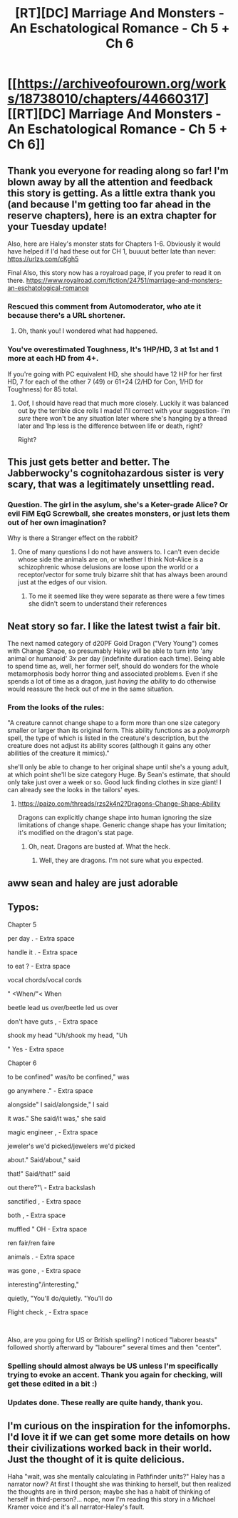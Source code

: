 #+TITLE: [RT][DC] Marriage And Monsters - An Eschatological Romance - Ch 5 + Ch 6

* [[https://archiveofourown.org/works/18738010/chapters/44660317][[RT][DC] Marriage And Monsters - An Eschatological Romance - Ch 5 + Ch 6]]
:PROPERTIES:
:Author: FormerlySarsaparilla
:Score: 39
:DateUnix: 1557802853.0
:DateShort: 2019-May-14
:END:

** Thank you everyone for reading along so far! I'm blown away by all the attention and feedback this story is getting. As a little extra thank you (and because I'm getting too far ahead in the reserve chapters), here is an extra chapter for your Tuesday update!

Also, here are Haley's monster stats for Chapters 1-6. Obviously it would have helped if I'd had these out for CH 1, buuuut better late than never: [[https://urlzs.com/cKgh5]]

Final Also, this story now has a royalroad page, if you prefer to read it on there. [[https://www.royalroad.com/fiction/24751/marriage-and-monsters-an-eschatological-romance]]
:PROPERTIES:
:Author: FormerlySarsaparilla
:Score: 12
:DateUnix: 1557802931.0
:DateShort: 2019-May-14
:END:

*** Rescued this comment from Automoderator, who ate it because there's a URL shortener.
:PROPERTIES:
:Author: alexanderwales
:Score: 8
:DateUnix: 1557810438.0
:DateShort: 2019-May-14
:END:

**** Oh, thank you! I wondered what had happened.
:PROPERTIES:
:Author: FormerlySarsaparilla
:Score: 2
:DateUnix: 1557846821.0
:DateShort: 2019-May-14
:END:


*** You've overestimated Toughness, It's 1HP/HD, 3 at 1st and 1 more at each HD from 4+.

If you're going with PC equivalent HD, she should have 12 HP for her first HD, 7 for each of the other 7 (49) or 61+24 (2/HD for Con, 1/HD for Toughness) for 85 total.
:PROPERTIES:
:Author: JackStargazer
:Score: 1
:DateUnix: 1557875596.0
:DateShort: 2019-May-15
:END:

**** Oof, I should have read that much more closely. Luckily it was balanced out by the terrible dice rolls I made! I'll correct with your suggestion- I'm /sure/ there won't be any situation later where she's hanging by a thread later and 1hp less is the difference between life or death, right?

Right?
:PROPERTIES:
:Author: FormerlySarsaparilla
:Score: 4
:DateUnix: 1557876033.0
:DateShort: 2019-May-15
:END:


** This just gets better and better. The Jabberwocky's cognitohazardous sister is very scary, that was a legitimately unsettling read.
:PROPERTIES:
:Author: LazarusRises
:Score: 9
:DateUnix: 1557807987.0
:DateShort: 2019-May-14
:END:

*** Question. The girl in the asylum, she's a Keter-grade Alice? Or evil FiM EqG Screwball, she creates monsters, or just lets them out of her own imagination?

Why is there a Stranger effect on the rabbit?
:PROPERTIES:
:Author: nerdguy1138
:Score: 3
:DateUnix: 1557826618.0
:DateShort: 2019-May-14
:END:

**** One of many questions I do not have answers to. I can't even decide whose side the animals are on, or whether I think Not-Alice is a schizophrenic whose delusions are loose upon the world or a receptor/vector for some truly bizarre shit that has always been around just at the edges of our vision.
:PROPERTIES:
:Author: LazarusRises
:Score: 3
:DateUnix: 1557834217.0
:DateShort: 2019-May-14
:END:

***** To me it seemed like they were separate as there were a few times she didn't seem to understand their references
:PROPERTIES:
:Author: OnlyEvonix
:Score: 2
:DateUnix: 1557858409.0
:DateShort: 2019-May-14
:END:


** Neat story so far. I like the latest twist a fair bit.

The next named category of d20PF Gold Dragon ("Very Young") comes with Change Shape, so presumably Haley will be able to turn into 'any animal or humanoid' 3x per day (indefinite duration each time). Being able to spend time as, well, her former self, should do wonders for the whole metamorphosis body horror thing and associated problems. Even if she spends a lot of time as a dragon, just /having the ability/ to do otherwise would reassure the heck out of me in the same situation.
:PROPERTIES:
:Author: Escapement
:Score: 8
:DateUnix: 1557828937.0
:DateShort: 2019-May-14
:END:

*** From the looks of the rules:

"A creature cannot change shape to a form more than one size category smaller or larger than its original form. This ability functions as a /polymorph/ spell, the type of which is listed in the creature's description, but the creature does not adjust its ability scores (although it gains any other abilities of the creature it mimics)."

she'll only be able to change to her original shape until she's a young adult, at which point she'll be size category Huge. By Sean's estimate, that should only take just over a week or so. Good luck finding clothes in size giant! I can already see the looks in the tailors' eyes.
:PROPERTIES:
:Author: PDNeznor
:Score: 1
:DateUnix: 1557969620.0
:DateShort: 2019-May-16
:END:

**** [[https://paizo.com/threads/rzs2k4n2?Dragons-Change-Shape-Ability]]

Dragons can explicitly change shape into human ignoring the size limitations of change shape. Generic change shape has your limitation; it's modified on the dragon's stat page.
:PROPERTIES:
:Author: DihydrogenM
:Score: 2
:DateUnix: 1557995621.0
:DateShort: 2019-May-16
:END:

***** Oh, neat. Dragons are busted af. What the heck.
:PROPERTIES:
:Author: PDNeznor
:Score: 2
:DateUnix: 1558033628.0
:DateShort: 2019-May-16
:END:

****** Well, they are dragons. I'm not sure what you expected.
:PROPERTIES:
:Author: DihydrogenM
:Score: 2
:DateUnix: 1558034151.0
:DateShort: 2019-May-16
:END:


** aww sean and haley are just adorable
:PROPERTIES:
:Author: tjhance
:Score: 4
:DateUnix: 1557804257.0
:DateShort: 2019-May-14
:END:


** Typos:

Chapter 5

per day . - Extra space

handle it . - Extra space

to eat ? - Extra space

vocal chords/vocal cords

" <When/"< When

beetle lead us over/beetle led us over

don't have guts , - Extra space

shook my head "Uh/shook my head, "Uh

" Yes - Extra space

Chapter 6

to be confined" was/to be confined," was

go anywhere ." - Extra space

alongside" I said/alongside," I said

it was." She said/it was," she said

magic engineer , - Extra space

jeweler's we'd picked/jewelers we'd picked

about." Said/about," said

that!" Said/that!" said

out there?"\ - Extra backslash

sanctified , - Extra space

both , - Extra space

muffled " OH - Extra space

ren fair/ren faire

animals . - Extra space

was gone , - Extra space

interesting"/interesting,"

quietly, "You'll do/quietly. "You'll do

Flight check , - Extra space

​

Also, are you going for US or British spelling? I noticed "laborer beasts" followed shortly afterward by "labourer" several times and then "center".
:PROPERTIES:
:Author: thrawnca
:Score: 5
:DateUnix: 1557812529.0
:DateShort: 2019-May-14
:END:

*** Spelling should almost always be US unless I'm specifically trying to evoke an accent. Thank you again for checking, will get these edited in a bit :)
:PROPERTIES:
:Author: FormerlySarsaparilla
:Score: 3
:DateUnix: 1557851230.0
:DateShort: 2019-May-14
:END:


*** Updates done. These really are quite handy, thank you.
:PROPERTIES:
:Author: FormerlySarsaparilla
:Score: 1
:DateUnix: 1557876494.0
:DateShort: 2019-May-15
:END:


** I'm curious on the inspiration for the infomorphs. I'd love it if we can get some more details on how their civilizations worked back in their world. Just the thought of it is quite delicious.

Haha "wait, was she mentally calculating in Pathfinder units?" Haley has a narrator now? At first I thought she was thinking to herself, but then realized the thoughts are in third person; maybe she has a habit of thinking of herself in third-person?... nope, now I'm reading this story in a Michael Kramer voice and it's all narrator-Haley's fault.
:PROPERTIES:
:Author: PDNeznor
:Score: 1
:DateUnix: 1557967947.0
:DateShort: 2019-May-16
:END:

